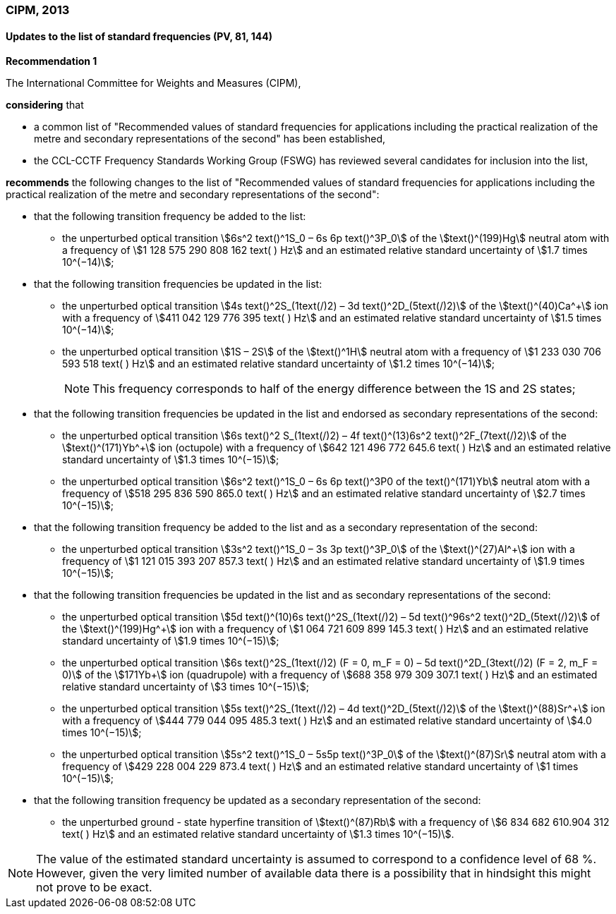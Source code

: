 === CIPM, 2013

==== Updates to the list of standard frequencies (PV, 81, 144)

[align=center]
*Recommendation 1*

The International Committee for Weights and Measures (CIPM),

*considering* that

* a common list of "Recommended values of standard frequencies for applications including the practical realization of the metre and secondary representations of the second" has been established, 
* the CCL-CCTF Frequency Standards Working Group (FSWG) has reviewed several candidates for inclusion into the list, 

*recommends* the following changes to the list of "Recommended values of standard frequencies for applications including the practical realization of the metre and secondary representations of the second":

* that the following transition frequency be added to the list: 

** the unperturbed optical transition stem:[6s^2 text()^1S_0 – 6s 6p text()^3P_0] of the stem:[text()^(199)Hg] neutral atom with a frequency of stem:[1 128 575 290 808 162 text( ) Hz] and an estimated relative standard uncertainty of stem:[1.7 times 10^(−14)];

* that the following transition frequencies be updated in the list: 

** the unperturbed optical transition stem:[4s text()^2S_(1text(/)2) – 3d text()^2D_(5text(/)2)] of the stem:[text()^(40)Ca^+] ion with a frequency of stem:[411 042 129 776 395 text( ) Hz] and an estimated relative standard uncertainty of stem:[1.5 times 10^(−14)]; 
** the unperturbed optical transition stem:[1S – 2S] of the stem:[text()^1H] neutral atom with a frequency of stem:[1 233 030 706 593 518 text( ) Hz] and an estimated relative standard uncertainty of stem:[1.2 times 10^(−14)];
+
--
NOTE: This frequency corresponds to half of the energy difference between the 1S and 2S states;
--
* that the following transition frequencies be updated in the list and endorsed as secondary representations of the second:

** the unperturbed optical transition stem:[6s text()^2 S_(1text(/)2) – 4f text()^(13)6s^2 text()^2F_(7text(/)2)] of the stem:[text()^(171)Yb^+] ion (octupole) with a frequency of stem:[642 121 496 772 645.6 text( ) Hz] and an estimated relative standard uncertainty of stem:[1.3 times 10^(−15)];
** the unperturbed optical transition stem:[6s^2 text()^1S_0 – 6s 6p text()^3P0 of the text()^(171)Yb] neutral atom with a frequency of stem:[518 295 836 590 865.0 text( ) Hz] and an estimated relative standard uncertainty of stem:[2.7 times 10^(−15)]; 

* that the following transition frequency be added to the list and as a secondary representation of the second:

** the unperturbed optical transition stem:[3s^2 text()^1S_0 – 3s 3p text()^3P_0] of the stem:[text()^(27)Al^+] ion with a frequency of stem:[1 121 015 393 207 857.3 text( ) Hz] and an estimated relative standard uncertainty of stem:[1.9 times 10^(−15)];

* that the following transition frequencies be updated in the list and as secondary representations of the second:

** the unperturbed optical transition stem:[5d text()^(10)6s text()^2S_(1text(/)2) – 5d text()^96s^2 text()^2D_(5text(/)2)] of the stem:[text()^(199)Hg^+] ion with a frequency of stem:[1 064 721 609 899 145.3 text( ) Hz] and an estimated relative standard uncertainty of stem:[1.9 times 10^(−15)];
** the unperturbed optical transition stem:[6s text()^2S_(1text(/)2) (F = 0, m_F = 0) – 5d text()^2D_(3text(/)2) (F = 2, m_F = 0)] of the stem:[171Yb+] ion (quadrupole) with a frequency of stem:[688 358 979 309 307.1 text( ) Hz] and an estimated relative standard uncertainty of stem:[3 times 10^(−15)];
** the unperturbed optical transition stem:[5s text()^2S_(1text(/)2) – 4d text()^2D_(5text(/)2)] of the stem:[text()^(88)Sr^+] ion with a frequency of stem:[444 779 044 095 485.3 text( ) Hz] and an estimated relative standard uncertainty of stem:[4.0 times 10^(−15)]; 
** the unperturbed optical transition stem:[5s^2 text()^1S_0 – 5s5p text()^3P_0] of the stem:[text()^(87)Sr] neutral atom with a frequency of stem:[429 228 004 229 873.4 text( ) Hz] and an estimated relative standard uncertainty of stem:[1 times 10^(−15)]; 

* that the following transition frequency be updated as a secondary representation of the second:

** the unperturbed ground - state hyperfine transition of stem:[text()^(87)Rb] with a frequency of stem:[6 834 682 610.904 312 text( ) Hz] and an estimated relative standard uncertainty of stem:[1.3 times 10^(−15)]. 

NOTE: The value of the estimated standard uncertainty is assumed to correspond to a confidence level of 68 %. However, given the very limited number of available data there is a possibility that in hindsight this might not prove to be exact.